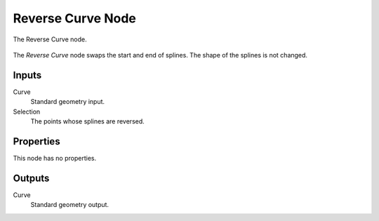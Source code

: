 .. index:: Geometry Nodes; Reverse Curve
.. _bpy.types.GeometryNodeReverseCurve:

******************
Reverse Curve Node
******************

.. figure:: /images/modeling_geometry-nodes_curve_curve-reverse_node.png
   :align: center

   The Reverse Curve node.

The *Reverse Curve* node swaps the start and end of splines.
The shape of the splines is not changed.


Inputs
======

Curve
   Standard geometry input.

Selection
   The points whose splines are reversed.


Properties
==========

This node has no properties.


Outputs
=======

Curve
   Standard geometry output.

